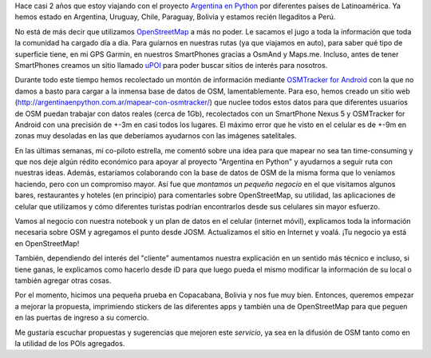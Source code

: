.. title: OpenStreetMap paga nuestro alojamiento
.. slug: openstreetmap-paga-nuestro-alojamiento
.. date: 2015-09-18 17:24:18 UTC-03:00
.. tags: openstreetmap, copacabana, bolivia, argentina en python, ellaquimica
.. category: 
.. link: 
.. description: 
.. type: text

Hace casi 2 años que estoy viajando con el proyecto `Argentina en
Python <http://argentinaenpython.com.ar>`_ por diferentes países de
Latinoamérica. Ya hemos estado en Argentina, Uruguay, Chile, Paraguay,
Bolivia y estamos recién llegaditos a Perú.

No está de más decir que utilizamos `OpenStreetMap <http://osm.org>`_
a más no poder. Le sacamos el jugo a toda la información que toda la
comunidad ha cargado día a día. Para guíarnos en nuestras rutas (ya
que viajamos en auto), para saber qué tipo de superficie tiene, en mi
GPS Garmin, en nuestros SmartPhones gracias a OsmAnd y
Maps.me. Incluso, antes de tener SmartPhones creamos un sitio llamado
`uPOI <http://upoi.org/>`_ para poder buscar sitios de interés para
nosotros.

Durante todo este tiempo hemos recolectado un montón de información
mediante `OSMTracker for Android
<https://play.google.com/store/apps/details?id=me.guillaumin.android.osmtracker>`_
con la que no damos a basto para cargar a la inmensa base de datos de
OSM, lamentablemente. Para eso, hemos creado un sitio web
(http://argentinaenpython.com.ar/mapear-con-osmtracker/) que nuclee
todos estos datos para que diferentes usuarios de OSM puedan trabajar
con datos reales (cerca de 1Gb), recolectados con un SmartPhone Nexus
5 y OSMTracker for Android con una precisión de +-3m en casi todos los
lugares. El máximo error que he visto en el celular es de +-9m en
zonas muy desoladas en las que deberíamos ayudarnos con las imágenes
satelitales.

.. TEASER_END

En las últimas semanas, mi co-piloto estrella, me comentó sobre una
idea para que mapear no sea tan time-consuming y que nos deje algún
rédito económico para apoyar al proyecto "Argentina en Python" y
ayudarnos a seguir ruta con nuestras ideas. Además, estaríamos
colaborando con la base de datos de OSM de la misma forma que lo
veníamos haciendo, pero con un compromiso mayor. Así fue que *montamos
un pequeño negocio* en el que visitamos algunos bares, restaurantes y
hoteles (en principio) para comentarles sobre OpenStreetMap, su
utilidad, las aplicaciones de celular que utilizamos y cómo diferentes
turistas podrían encontrarlos desde sus celulares sin mayor esfuerzo.

Vamos al negocio con nuestra notebook y un plan de datos en el celular
(internet móvil), explicamos toda la información necesaria sobre OSM y
agregamos el punto desde JOSM. Actualizamos el sitio en Internet y
voalá. ¡Tu negocio ya está en OpenStreetMap!

También, dependiendo del interés del "cliente" aumentamos nuestra
explicación en un sentido más técnico e incluso, si tiene ganas, le
explicamos como hacerlo desde iD para que luego pueda el mismo
modificar la información de su local o también agregar otras cosas.

Por el momento, hicimos una pequeña prueba en Copacabana, Bolivia y
nos fue muy bien. Entonces, queremos empezar a mejorar la propuesta,
imprimiendo stickers de las diferentes apps y también una de
OpenStreetMap para que peguen en las puertas de ingreso a su comercio.

Me gustaría escuchar propuestas y sugerencias que mejoren este
*servicio*, ya sea en la difusión de OSM tanto como en la utilidad de
los POIs agregados.
